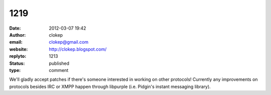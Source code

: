 1219
####
:date: 2012-03-07 19:42
:author: clokep
:email: clokep@gmail.com
:website: http://clokep.blogspot.com/
:replyto: 1213
:status: published
:type: comment

We'll gladly accept patches if there's someone interested in working on other protocols! Currently any improvements on protocols besides IRC or XMPP happen through libpurple (i.e. Pidgin's instant messaging library).
